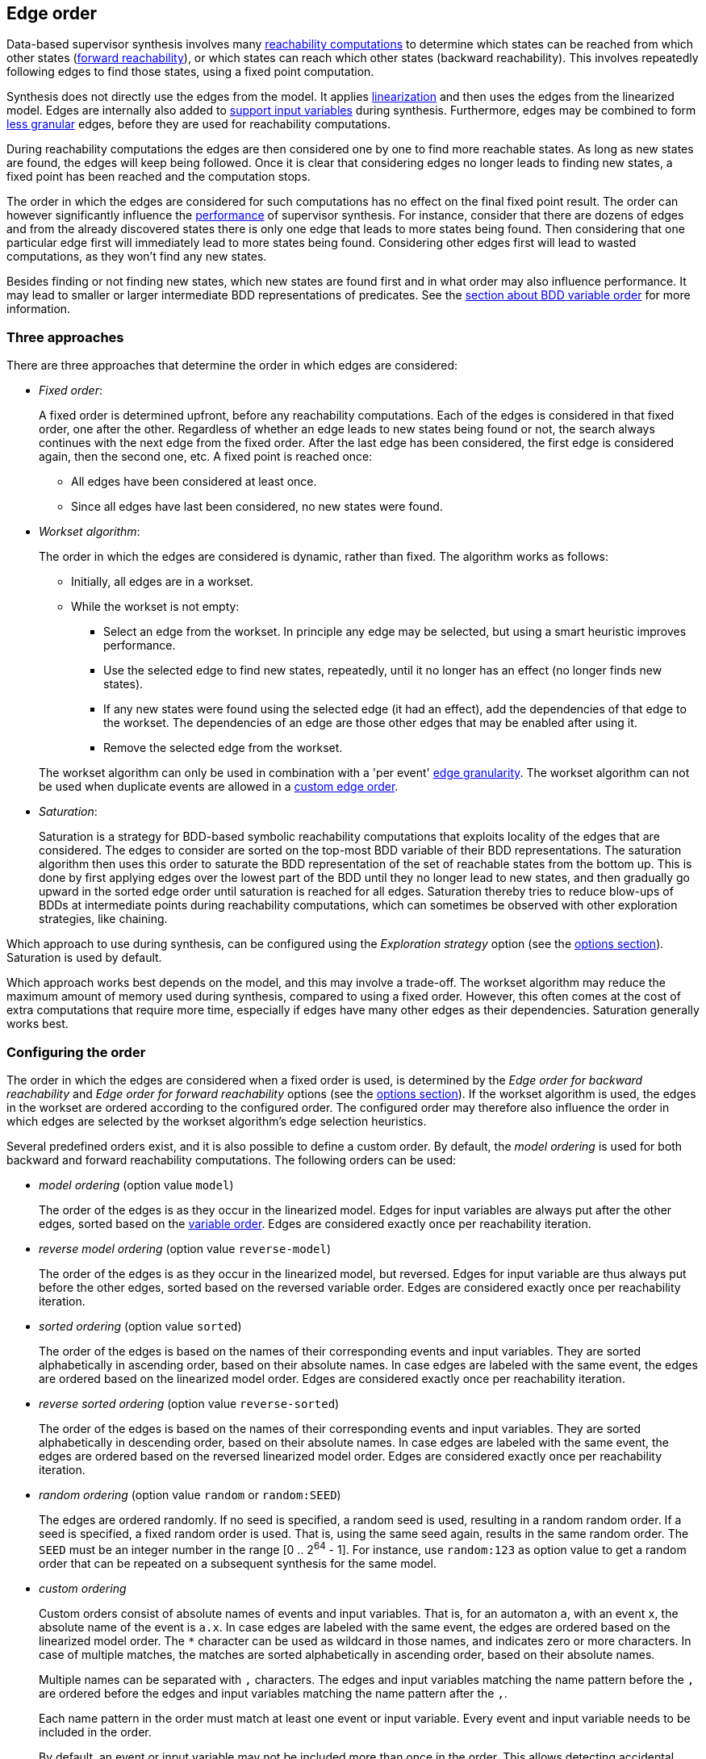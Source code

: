 //////////////////////////////////////////////////////////////////////////////
// Copyright (c) 2010, 2024 Contributors to the Eclipse Foundation
//
// See the NOTICE file(s) distributed with this work for additional
// information regarding copyright ownership.
//
// This program and the accompanying materials are made available
// under the terms of the MIT License which is available at
// https://opensource.org/licenses/MIT
//
// SPDX-License-Identifier: MIT
//////////////////////////////////////////////////////////////////////////////

indexterm:[data-based supervisory controller synthesis,edge order]

[[tools-datasynth-edge-order]]
== Edge order

Data-based supervisor synthesis involves many <<tools-datasynth-fixed-point-order,reachability computations>> to determine which states can be reached from which other states (<<tools-datasynth-forward-reach,forward reachability>>), or which states can reach which other states (backward reachability).
This involves repeatedly following edges to find those states, using a fixed point computation.

Synthesis does not directly use the edges from the model.
It applies <<tools-cif2cif-chapter-linearize-product,linearization>> and then uses the edges from the linearized model.
Edges are internally also added to <<tools-datasynth-input-vars,support input variables>> during synthesis.
Furthermore, edges may be combined to form <<tools-datasynth-edge-granularity,less granular>> edges, before they are used for reachability computations.

During reachability computations the edges are then considered one by one to find more reachable states.
As long as new states are found, the edges will keep being followed.
Once it is clear that considering edges no longer leads to finding new states, a fixed point has been reached and the computation stops.

The order in which the edges are considered for such computations has no effect on the final fixed point result.
The order can however significantly influence the <<tools-datasynth-performance,performance>> of supervisor synthesis.
For instance, consider that there are dozens of edges and from the already discovered states there is only one edge that leads to more states being found.
Then considering that one particular edge first will immediately lead to more states being found.
Considering other edges first will lead to wasted computations, as they won't find any new states.

Besides finding or not finding new states, which new states are found first and in what order may also influence performance.
It may lead to smaller or larger intermediate BDD representations of predicates.
See the <<tools-datasynth-var-order,section about BDD variable order>> for more information.

=== Three approaches

There are three approaches that determine the order in which edges are considered:

* _Fixed order_:
+
A fixed order is determined upfront, before any reachability computations.
Each of the edges is considered in that fixed order, one after the other.
Regardless of whether an edge leads to new states being found or not, the search always continues with the next edge from the fixed order.
After the last edge has been considered, the first edge is considered again, then the second one, etc.
A fixed point is reached once:
+
** All edges have been considered at least once.
** Since all edges have last been considered, no new states were found.

* _Workset algorithm_:
+
The order in which the edges are considered is dynamic, rather than fixed.
The algorithm works as follows:
+
--
** Initially, all edges are in a workset.
** While the workset is not empty:
*** Select an edge from the workset.
In principle any edge may be selected, but using a smart heuristic improves performance.
*** Use the selected edge to find new states, repeatedly, until it no longer has an effect (no longer finds new states).
*** If any new states were found using the selected edge (it had an effect), add the dependencies of that edge to the workset.
The dependencies of an edge are those other edges that may be enabled after using it.
*** Remove the selected edge from the workset.
--
+
The workset algorithm can only be used in combination with a 'per event' <<tools-datasynth-edge-granularity,edge granularity>>.
The workset algorithm can not be used when duplicate events are allowed in a <<tools-datasynth-edge-order-custom,custom edge order>>.

* _Saturation_:
+
Saturation is a strategy for BDD-based symbolic reachability computations that exploits locality of the edges that are considered.
The edges to consider are sorted on the top-most BDD variable of their BDD representations.
The saturation algorithm then uses this order to saturate the BDD representation of the set of reachable states from the bottom up.
This is done by first applying edges over the lowest part of the BDD until they no longer lead to new states, and then gradually go upward in the sorted edge order until saturation is reached for all edges.
Saturation thereby tries to reduce blow-ups of BDDs at intermediate points during reachability computations, which can sometimes be observed with other exploration strategies, like chaining.

Which approach to use during synthesis, can be configured using the _Exploration strategy_ option (see the <<tools-datasynth-options,options section>>).
Saturation is used by default.

Which approach works best depends on the model, and this may involve a trade-off.
The workset algorithm may reduce the maximum amount of memory used during synthesis, compared to using a fixed order.
However, this often comes at the cost of extra computations that require more time, especially if edges have many other edges as their dependencies.
Saturation generally works best.

=== Configuring the order

The order in which the edges are considered when a fixed order is used, is determined by the _Edge order for backward reachability_ and _Edge order for forward reachability_ options (see the <<tools-datasynth-options,options section>>).
If the workset algorithm is used, the edges in the workset are ordered according to the configured order.
The configured order may therefore also influence the order in which edges are selected by the workset algorithm's edge selection heuristics.

Several predefined orders exist, and it is also possible to define a custom order.
By default, the _model ordering_ is used for both backward and forward reachability computations.
The following orders can be used:

* _model ordering_ (option value `model`)
+
The order of the edges is as they occur in the linearized model.
Edges for input variables are always put after the other edges, sorted based on the <<tools-datasynth-var-order,variable order>>.
Edges are considered exactly once per reachability iteration.

* _reverse model ordering_ (option value `reverse-model`)
+
The order of the edges is as they occur in the linearized model, but reversed.
Edges for input variable are thus always put before the other edges, sorted based on the reversed variable order.
Edges are considered exactly once per reachability iteration.

* _sorted ordering_ (option value `sorted`)
+
The order of the edges is based on the names of their corresponding events and input variables.
They are sorted alphabetically in ascending order, based on their absolute names.
In case edges are labeled with the same event, the edges are ordered based on the linearized model order.
Edges are considered exactly once per reachability iteration.

* _reverse sorted ordering_ (option value `reverse-sorted`)
+
The order of the edges is based on the names of their corresponding events and input variables.
They are sorted alphabetically in descending order, based on their absolute names.
In case edges are labeled with the same event, the edges are ordered based on the reversed linearized model order.
Edges are considered exactly once per reachability iteration.

* _random ordering_ (option value `random` or `random:SEED`)
+
The edges are ordered randomly.
If no seed is specified, a random seed is used, resulting in a random random order.
If a seed is specified, a fixed random order is used.
That is, using the same seed again, results in the same random order.
The `SEED` must be an integer number in the range [0 .. 2^64^ - 1].
For instance, use `random:123` as option value to get a random order that can be repeated on a subsequent synthesis for the same model.

[[tools-datasynth-edge-order-custom]]
* _custom ordering_
+
Custom orders consist of absolute names of events and input variables.
That is, for an automaton `a`, with an event `x`, the absolute name of the event is `a.x`.
In case edges are labeled with the same event, the edges are ordered based on the linearized model order.
The `+*+` character can be used as wildcard in those names, and indicates zero or more characters.
In case of multiple matches, the matches are sorted alphabetically in ascending order, based on their absolute names.
+
Multiple names can be separated with `,` characters.
The edges and input variables matching the name pattern before the `,` are ordered before the edges and input variables matching the name pattern after the `,`.
+
Each name pattern in the order must match at least one event or input variable.
Every event and input variable needs to be included in the order.
+
By default, an event or input variable may not be included more than once in the order.
This allows detecting accidental duplicate inclusion of events in the order.
It can however be useful to include events multiple times in the order, for instance if for some model considering the event twice leads to immediately finding a new state during the reachability operation, while this would otherwise only be found in the next iteration.
To allow events to be included multiple times in the custom order, use the _Edge order duplicate events_ option (see the <<tools-datasynth-options,options section>>).
This option applies to both the backward and forward edge order.

Determining the best edge order is difficult as it can be tricky to predict which edges will lead to finding new states and quickly reaching the fixed point result.
When in doubt, keep the default values of the options.
If you specify a custom edge order for backward reachability, typically the reverse order is a decent order for forward reachability, and vice versa.
